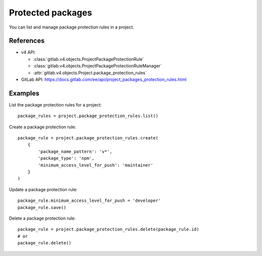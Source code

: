 ##################
Protected packages
##################

You can list and manage package protection rules in a project.

References
----------

* v4 API:

  + :class:`gitlab.v4.objects.ProjectPackageProtectionRule`
  + :class:`gitlab.v4.objects.ProjectPackageProtectionRuleManager`
  + :attr:`gitlab.v4.objects.Project.package_protection_rules`

* GitLab API: https://docs.gitlab.com/ee/api/project_packages_protection_rules.html

Examples
--------

List the package protection rules for a project::

    package_rules = project.package_protection_rules.list()

Create a package protection rule::

    package_rule = project.package_protection_rules.create(
        {
            'package_name_pattern': 'v*',
            'package_type': 'npm',
            'minimum_access_level_for_push': 'maintainer'
        }
    )

Update a package protection rule::

    package_rule.minimum_access_level_for_push = 'developer'
    package_rule.save()

Delete a package protection rule::

    package_rule = project.package_protection_rules.delete(package_rule.id)
    # or
    package_rule.delete()
